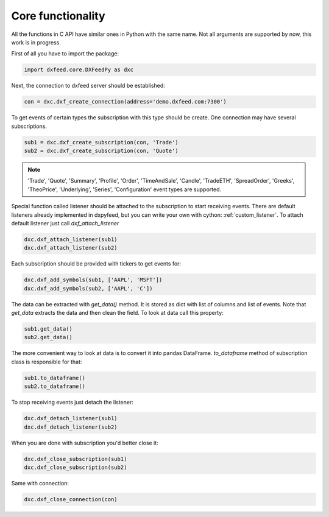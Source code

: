 .. _core_usage:

Core functionality
==================

All the functions in C API have similar ones in Python with the same name. Not all arguments are
supported by now, this work is in progress.

First of all you have to import the package:

.. code-block:: python

    import dxfeed.core.DXFeedPy as dxc

Next, the connection to dxfeed server should be established:

.. code-block:: python

    con = dxc.dxf_create_connection(address='demo.dxfeed.com:7300')

To get events of certain types the subscription with this type should be
create. One connection may have several subscriptions.

.. code-block:: python

    sub1 = dxc.dxf_create_subscription(con, 'Trade')
    sub2 = dxc.dxf_create_subscription(con, 'Quote')

.. note::

    'Trade', 'Quote', 'Summary', 'Profile', 'Order', 'TimeAndSale', 'Candle', 'TradeETH', 'SpreadOrder',
    'Greeks', 'TheoPrice', 'Underlying', 'Series', 'Configuration' event types are supported.

Special function called listener should be attached to the subscription to start receiving
events. There are default listeners already implemented in dxpyfeed, but you
can write your own with cython: :ref:`custom_listener`. To attach
default listener just call `dxf_attach_listener`

.. code-block:: python

    dxc.dxf_attach_listener(sub1)
    dxc.dxf_attach_listener(sub2)

Each subscription should be provided with tickers to get events for:

.. code-block:: python

    dxc.dxf_add_symbols(sub1, ['AAPL', 'MSFT'])
    dxc.dxf_add_symbols(sub2, ['AAPL', 'C'])

The data can be extracted with `get_data()` method. It is stored as dict with list of columns and list
of events. Note that `get_data` extracts the data and then clean the field. To look at data call this property:

.. code-block:: python

    sub1.get_data()
    sub2.get_data()

The more convenient way to look at data is to convert it into pandas DataFrame.
`to_dataframe` method of subscription class is responsible for that:

.. code-block:: python

    sub1.to_dataframe()
    sub2.to_dataframe()

To stop receiving events just detach the listener:

.. code-block:: python

     dxc.dxf_detach_listener(sub1)
     dxc.dxf_detach_listener(sub2)

When you are done with subscription you'd better close it:

.. code-block:: python

    dxc.dxf_close_subscription(sub1)
    dxc.dxf_close_subscription(sub2)

Same with connection:

.. code-block:: python

    dxc.dxf_close_connection(con)
